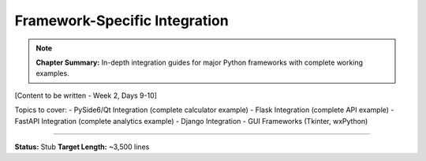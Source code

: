 Framework-Specific Integration
================================

.. note::
   **Chapter Summary:** In-depth integration guides for major Python frameworks with complete working examples.

[Content to be written - Week 2, Days 9-10]

Topics to cover:
- PySide6/Qt Integration (complete calculator example)
- Flask Integration (complete API example)
- FastAPI Integration (complete analytics example)
- Django Integration
- GUI Frameworks (Tkinter, wxPython)

----

**Status:** Stub
**Target Length:** ~3,500 lines

